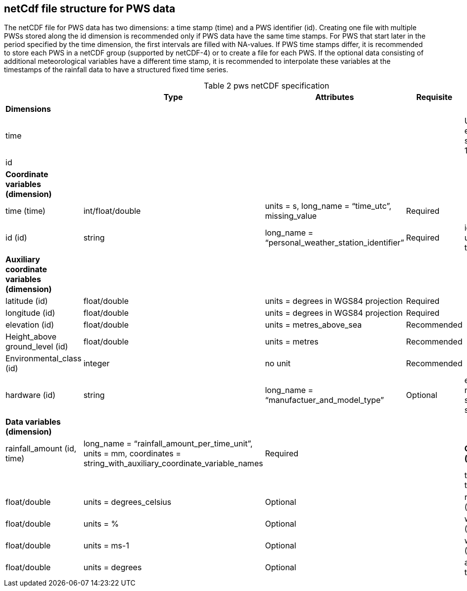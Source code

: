 == netCdf file structure for PWS data

The netCDF file for PWS data has two dimensions: a time stamp (time) and a PWS identifier (id). Creating one file with multiple PWSs stored along the id dimension is recommended only if PWS data have the same time stamps. For PWS that start later in the period specified by the time dimension, the first intervals are filled with NA-values. If PWS time stamps differ, it is recommended to store each PWS in a netCDF group (supported by netCDF-4) or to create a file for each PWS. If the optional data consisting of additional meteorological variables have a different time stamp, it is recommended to interpolate these variables at the timestamps of the rainfall data to have a structured fixed time series. 

[[table-pws-netCDF-specification]]
.pws netCDF specification
[options="header",cols="2,2,2,2,2", caption="Table 2 "]
|===
||Type|Attributes|Requisite|Comments

| *Dimensions*| | | | 

| time| | | | Unlimited size, enforce UTC seconds since 1970-01-01

| id| | | | 


| *Coordinate variables (dimension)*| | | | 

| time (time)| int/float/double| units = s, long_name = “time_utc”, missing_value | Required |

| id (id)| string| long_name = “personal_weather_station_identifier”| Required| id has to be unique across the network


| *Auxiliary coordinate variables (dimension)*| | | | 

| latitude (id)| float/double| units = degrees in WGS84 projection| Required| 

| longitude (id)| float/double| units = degrees in WGS84 projection| Required| 

| elevation (id)| float/double| units = metres_above_sea| Recommended| 

| Height_above ground_level (id)| float/double| units = metres| Recommended| 

| Environmental_class (id)| integer| no unit| Recommended| 

| hardware (id)| string| long_name = “manufactuer_and_model_type”| Optional| e.g. manufacturer, station type, sensor types


| *Data variables (dimension)*| | | |

| rainfall_amount (id, time)| long_name = “rainfall_amount_per_time_unit”, units = mm, coordinates = string_with_auxiliary_coordinate_variable_names| Required| 


| *Optional data (dimension)*| | | |

| temperature (id, time)| float/double| units = degrees_celsius| Optional| 

| relative_humidity (id, time)| float/double| units = %| Optional| 

| wind_velocity (id, time)| float/double| units = ms-1 | Optional| 

| wind_direction (id, time)| float/double| units = degrees| Optional| 

| air_pressure (id, time)| float/double| units = hPa| Optional| 


|===

